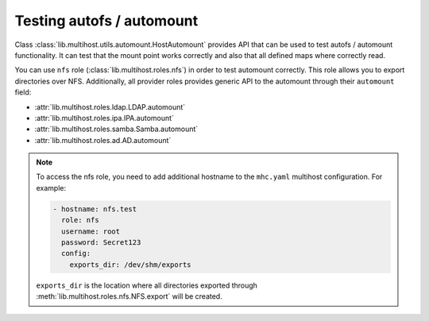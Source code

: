 Testing autofs / automount
##########################

Class :class:`lib.multihost.utils.automount.HostAutomount` provides API that can be
used to test autofs / automount functionality. It can test that the mount point
works correctly and also that all defined maps where correctly read.

You can use ``nfs`` role (:class:`lib.multihost.roles.nfs`) in order to test
automount correctly. This role allows you to export directories over NFS.
Additionally, all provider roles provides generic API to the automount through
their ``automount`` field:

* :attr:`lib.multihost.roles.ldap.LDAP.automount`
* :attr:`lib.multihost.roles.ipa.IPA.automount`
* :attr:`lib.multihost.roles.samba.Samba.automount`
* :attr:`lib.multihost.roles.ad.AD.automount`

.. note::

    To access the nfs role, you need to add additional hostname to the
    ``mhc.yaml`` multihost configuration. For example:

    .. code-block:: yaml

          - hostname: nfs.test
            role: nfs
            username: root
            password: Secret123
            config:
              exports_dir: /dev/shm/exports

    ``exports_dir`` is the location where all directories exported through
    :meth:`lib.multihost.roles.nfs.NFS.export` will be created.

.. code-block:: python
    :caption: automount test example

    @pytest.mark.topology(KnownTopologyGroup.AnyProvider)
    def test_automount(client: Client, provider: GenericProvider, nfs: NFS):
        nfs_export1 = nfs.export('export1').add()
        nfs_export2 = nfs.export('export2').add()
        nfs_export3 = nfs.export('sub/export3').add()

        # Create automount maps
        auto_master = provider.automount.map('auto.master').add()
        auto_home = provider.automount.map('auto.home').add()
        auto_sub = provider.automount.map('auto.sub').add()

        # Create mount points
        auto_master.key('/ehome').add(info=auto_home)
        auto_master.key('/esub/sub1/sub2').add(info=auto_sub)

        # Create mount keys
        key1 = auto_home.key('export1').add(info=nfs_export1)
        key2 = auto_home.key('export2').add(info=nfs_export2)
        key3 = auto_sub.key('export3').add(info=nfs_export3)

        # Start SSSD
        client.authselect.select('sssd')
        client.sssd.enable_responder('autofs')
        client.sssd.start()

        # Reload automounter in order fetch updated maps
        client.automount.reload()

        # Check that we can mount all directories on correct locations
        assert client.automount.mount('/ehome/export1', nfs_export1)
        assert client.automount.mount('/ehome/export2', nfs_export2)
        assert client.automount.mount('/esub/sub1/sub2/export3', nfs_export3)

        # Check that the maps are correctly fetched
        assert client.automount.dumpmaps() == {
            '/ehome': {
                'map': 'auto.home',
                'keys': [str(key1), str(key2)]
            },
            '/esub/sub1/sub2': {
                'map': 'auto.sub',
                'keys': [str(key3)]
            },
        }

.. code-block:: python
    :caption: Testing IPA autofs locations

    @pytest.mark.topology(KnownTopology.IPA)
    def test_ipa_autofs_location(client: Client, ipa: IPA, nfs: NFS):
        nfs_export1 = nfs.export('export1').add()
        nfs_export2 = nfs.export('export2').add()

        # Create new automount location
        boston = ipa.automount.location('boston').add()

        # Create automount maps
        auto_master = boston.map('auto.master').add()
        auto_home = boston.map('auto.home').add()

        # Create mount points
        auto_master.key('/ehome').add(info=auto_home)

        # Create mount keys
        key1 = auto_home.key('export1').add(info=nfs_export1)
        key2 = auto_home.key('export2').add(info=nfs_export2)

        # Start SSSD
        client.authselect.select('sssd')
        client.sssd.enable_responder('autofs')
        client.sssd.domain['ipa_automount_location'] = 'boston'
        client.sssd.start()

        # Reload automounter in order fetch updated maps
        client.automount.reload()

        # Check that we can mount all directories on correct locations
        assert client.automount.mount('/ehome/export1', nfs_export1)
        assert client.automount.mount('/ehome/export2', nfs_export2)

        # Check that the maps are correctly fetched
        assert client.automount.dumpmaps() == {
            '/ehome': {
                'map': 'auto.home',
                'keys': [str(key1), str(key2)]
            },
        }
